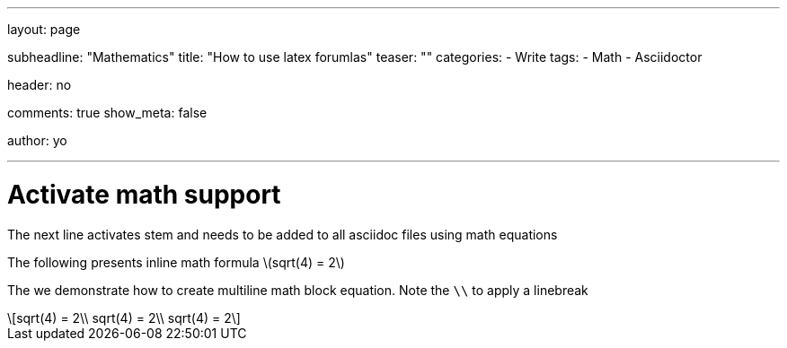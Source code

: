 ---
layout: page

subheadline: "Mathematics"
title: "How to use latex forumlas"
teaser: ""
categories:
  - Write
tags:
  - Math
  - Asciidoctor

header: no

comments: true
show_meta: false

author: yo

---

= Activate math support

The next line activates stem and needs to be added to all asciidoc files using math equations

:stem: latexmath

The following presents inline math formula stem:[sqrt(4) = 2]

The we demonstrate how to create multiline math block equation. Note the `\\` to apply a linebreak


[stem] 
++++
sqrt(4) = 2\\
sqrt(4) = 2\\
sqrt(4) = 2
++++